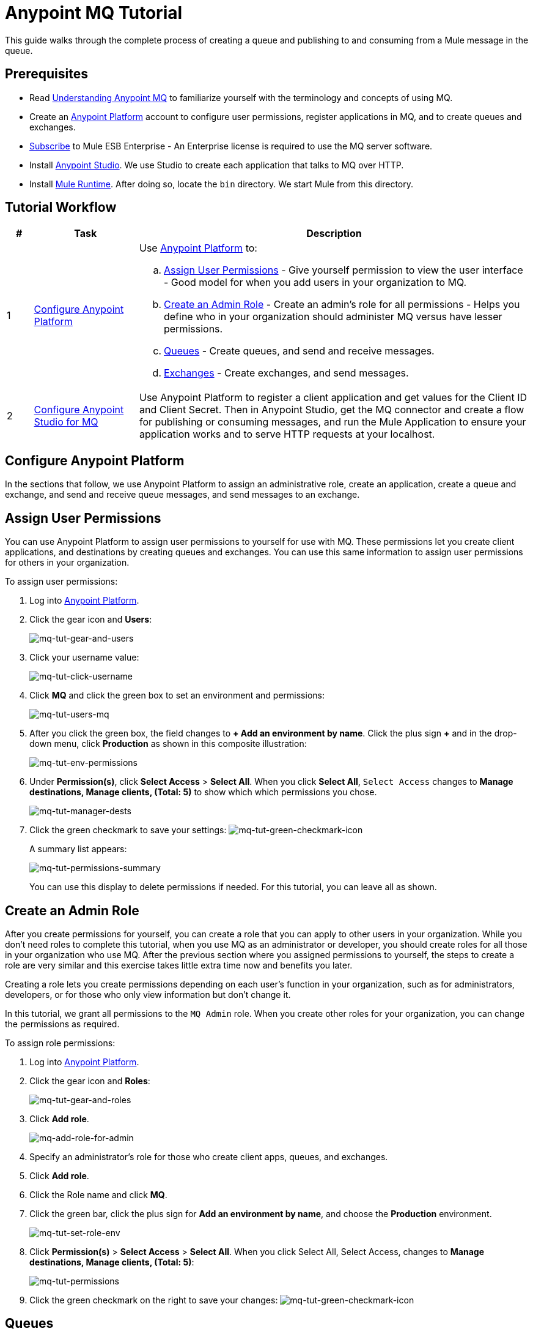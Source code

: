 = Anypoint MQ Tutorial
:keywords: mq, tutorial, queue, exchange, client, studio, postman

This guide walks through the complete process of creating a queue and publishing to and consuming from a Mule message in the queue.

== Prerequisites

* Read link:/anypoint-mq/mq-understanding[Understanding Anypoint MQ] to familiarize yourself with the terminology and concepts of using MQ.
* Create an link:https://anypoint.mulesoft.com/#/signin[Anypoint Platform] account to configure user permissions, register applications in MQ, and to create queues and exchanges.
* link:http://www.mulesoft.com/mule-esb-subscription[Subscribe] to Mule ESB Enterprise - An Enterprise license is required to use the MQ server software.
* Install link:https://www.mulesoft.com/platform/studio[Anypoint Studio]. We use Studio to create each application that talks to MQ over HTTP.
* Install link:https://www.mulesoft.com/platform/soa/mule-esb-enterprise[Mule Runtime]. After doing so, locate the `bin` directory. We start Mule from this directory.

== Tutorial Workflow

[width="100%", cols="5a,20a,75a",options="header"]
|===
|# |Task |Description
|1 |<<Configure Anypoint Platform>>
|Use link:https://anypoint.mulesoft.com/#/signin[Anypoint Platform] to:

.. <<Assign User Permissions>> - Give yourself permission to view the user interface - Good model for when you add users in your organization to MQ.
.. <<Create an Admin Role>> - Create an admin's role for all permissions - Helps you define who in your organization should administer MQ versus have lesser permissions.
.. <<Queues>> - Create queues, and send and receive messages.
.. <<Exchanges>> - Create exchanges, and send messages.
|2 |<<Configure Anypoint Studio for MQ>> |Use Anypoint Platform to register a client application and get values for the Client ID and Client Secret. Then in Anypoint Studio, get the MQ connector and create a flow for publishing or consuming messages, and run the Mule Application to ensure your application works and to serve HTTP requests at your localhost.
|===

== Configure Anypoint Platform

In the sections that follow, we use Anypoint Platform to assign an administrative role, create an application, create a queue and exchange, and send and receive queue messages, and send messages to an exchange.

== Assign User Permissions

You can use Anypoint Platform to assign user permissions to yourself for use with MQ. These permissions let you create client applications, and destinations by creating queues and exchanges. You can use this same information to assign user permissions for others in your organization.

To assign user permissions:

. Log into link:https://anypoint.mulesoft.com/#/signin[Anypoint Platform].
. Click the gear icon and *Users*:
+
image:mq-tut-gear-and-users.png[mq-tut-gear-and-users]
+
. Click your username value:
+
image:mq-tut-click-username.png[mq-tut-click-username]
+
. Click *MQ* and click the green box to set an environment and permissions:
+
image:mq-tut-users-mq.png[mq-tut-users-mq]
+
. After you click the green box, the field changes to *+ Add an environment by name*. Click the plus sign *+* and in the drop-down menu, click *Production* as shown in this composite illustration:
+
image:mq-tut-env-permissions.png[mq-tut-env-permissions]
+
. Under *Permission(s)*, click *Select Access* > *Select All*. When you click *Select All*, `Select Access` changes to *Manage destinations, Manage clients, (Total: 5)* to show which which permissions you chose.
+
image:mq-tut-manager-dests.png[mq-tut-manager-dests]
+
. Click the green checkmark to save your settings: image:mq-tut-green-checkmark-icon.png[mq-tut-green-checkmark-icon]
+
A summary list appears:
+
image:mq-tut-permissions-summary.png[mq-tut-permissions-summary]
+
You can use this display to delete permissions if needed. For this tutorial, you can leave all as shown.

== Create an Admin Role

After you create permissions for yourself, you can create a role that you can apply to other users in your organization.
While you don't need roles to complete this tutorial, when you use MQ as an administrator or developer, you should create
roles for all those in your organization who use MQ. After the previous section where you assigned permissions to yourself,
the steps to create a role are very similar and this exercise takes little extra time now and benefits you later.

Creating a role lets you create permissions depending on each user's function in your organization, such as for administrators, developers, or for those who only view information but don't change it.

In this tutorial, we grant all permissions to the `MQ Admin` role. When you create other roles for your organization, you can change the permissions as required.

To assign role permissions:

. Log into link:https://anypoint.mulesoft.com/#/signin[Anypoint Platform].
. Click the gear icon and *Roles*:
+
image:mq-tut-gear-and-roles.png[mq-tut-gear-and-roles]
+
. Click *Add role*.
+
image:mq-tut-add-role-for-admin.png[mq-add-role-for-admin]
+
. Specify an administrator's role for those who create client apps, queues, and exchanges.
. Click *Add role*.
. Click the Role name and click *MQ*.
. Click the green bar, click the plus sign for *Add an environment by name*, and choose the *Production* environment.
+
image:mq-tut-set-role-env.png[mq-tut-set-role-env]
+
. Click *Permission(s)* > *Select Access* > *Select All*. When you click Select All, Select Access, changes to *Manage destinations, Manage clients, (Total: 5)*:
+
image:mq-tut-permissions.png[mq-tut-permissions]
+
. Click the green checkmark on the right to save your changes: image:mq-tut-green-checkmark-icon.png[mq-tut-green-checkmark-icon]

== Queues

A queue provides a temporary stack for holding messages. Applications
push messages to the queue and other applications consume
the messages. In Anypoint MQ, you can read messages, return the messages
for later viewing, or delete a message. By default, messages return to the
waiting area so other applications can read them. Messages persist until the
time to live (TTL) value expires--by default, a message persists in Anypoint MQ
for 7 days.

=== Create a Queue

To create a queue:

. Log into link:https://anypoint.mulesoft.com/#/signin[Anypoint Platform].
. In the top task bar, click *MQ*.
+
image:mq-tut-mq-taskbar.png[mq-tut-mq-taskbar]
+
. Click *Destinations*:
+
image:mq-destinations-label.png[image:mq-destinations-label]
+
. As shown in the following animation, click the blue plus circle, click
*Queue*, type `MyDemoQueue` for the queue ID, and click *Save Changes*.
After the queue creates, the detail screen appears for the queue. If
the details don't appear, click the right side of the queue entry.
+
image:mq-create-queue.gif[Create queue animated gif]
+
*Note*: Where you click on a queue entry in the Destinations table governs
what you see next:
+
image:mq-entryui.png[mq-entryui]

=== How Do I Delete a Queue?

To delete a queue:

. Click *Destinations*.
. Click the *right* side of the queue entry in the Destinations table:
+
image:mq-click-type-q.png[mq-click-type-q]
+
. Click the trash can symbol in the upper right.
. In the Delete Queue menu, click the checkbox:
+
image:mq-delete-queue.png[mq-delete-queue]
+
. Click *Delete Queue*.

=== Send a Message to a Queue

To send a message to a queue:

. Log into link:https://anypoint.mulesoft.com/#/signin[Anypoint Platform].
. In the top task bar, click *MQ*.
. Click *Destinations*.
. Click the MyDemoQueue entry in Destinations to view details about
the queue.
. Click the queue name in the details to open the Messaging feature:
+
image:mq-access-messaging.png[mq-access-messaging]
+
. In the settings page, click *Message Sender*:
+
image:mq-click-msg-sender.png[mq-click-msg-sender]
+
. Type text in the *Payload* such as `Hello Mules` (leave the *Type* field set to *Text*):
+
image:mq-msg-sender-text-payload.png[mq-msg-sender-text-payload]
+
. Click *Send*.

=== Verify the Message in a Queue

To verify that the message arrived in the queue:

. Click *Destinations*:
+
image:mq-click-destinations.png[mq-click-destinations, width="173"]
+
. Click the right side of the queue entry to view details and see the number of messages in the queue
as shown in this animation:
+
image:mq-view-details.gif[view queue details animated gif]

=== Get a Message From a Queue

To get a message from a queue:

. Follow the directions in <<Send a Message to the Queue>> and
advance to Step 6, except click *Message Browser*:
+
image:mq-click-msg-browser.png[mq-click-msg-browser]
+
. Click *Get Messages*.
+
image:mq-get-messages.png[mq-get-messages]
+
. Click the message ID value to view the message.
+
image:mq-click-id.png[mq-click-id]
+
. If you want to return the message to the queue, such as if other applications may also want to read
the message, click the *Return Messages* icon - this is the default condition. If you switch screens back
to the Message Sender or to Destinations, messages automatically return to the queue.
In Anypoint MQ, returning the messages to the queue is known as `nack` - the message is not altered. However,
the time to live (TTL) value you set when you created your queue determines how long the message is available
before Anypoint MQ deletes it.
+
image:mq-click-retmsgs.png[mq-click-retmsgs,width="75"]
+
Alternatively, you can delete the message by clicking the trash can icon. In Anypoint MQ, deleting a message is called an `ack`:
+
image:mq-message-delete-trash-can-icon.png[mq-message-delete-trash-can-icon, width="393"]

Now you are able to send and receive messages in Anypoint MQ. In the next section, you can try
alternate ways of formatting messages.

=== Send a CSV or JSON Message

To send a JSON message:

. Click *Message Sender*.
. Set the *Type* to *JSON*.
. Set the *Payload* to:
+
[source,json,linenums]
----
{
"animal that walks":"dog",
"animal that swims":"fish",
"animal that flies":"parrot"
}
----
+
. Click *Message Browser* and the message ID to view the message:
+
image:mq-json-get-msg.png[mq-json-get-msg]

To send a CSV message:

. Click *Message Sender*.
. Set the *Type* to *CSV*.
. Set the *Payload* to:
+
[source,code]
----
"dog",
"fish",
"parrot"
----
+
. Click *Message Browser* and the message ID to view the message.

== Exchanges

The sections that follow help you work with Anypoint MQ Exchanges. An exchange
consists of a collection of one or more queues. Exchanges help you organize
queues and send one message to all its bound queues. You can still send and
receive messages from a bound queue, but the exchange ensures all queues
get the same message.

=== Create an Exchange

To create an exchange:

. Log into link:https://anypoint.mulesoft.com/#/signin[Anypoint Platform].
. In the top task bar, click *MQ*.
. Click *Destinations*.
. Click the blue plus circle.
. Click *Exchange*.
+
image:mq-create-demo-exchange.png[mq-create-demo-exchange, width="325"]
+
. Specify the name `MyDemoExchange`.
. Click the checkbox to bind MyDemoQueue to this exchange.
. Click *Save Changes*.
. In the Destinations screen. click the exchange *Type* to list its details.

=== Bind a Queue to an Exchange

To bind a queue to an exchange:

. Log into link:https://anypoint.mulesoft.com/#/signin[Anypoint Platform].
. In the top task bar, click *MQ*.
. Click *Destinations*.
. Click the left side of the exchange entry in Destinations.
+
*Note*: Where you click on an exchange entry in the Destinations table governs
what you see next:
+
image:mq-where-to-click-x.png[mq-where-to-click-x]
+
. In the Exchange menu, click *Bind* for each queue you want to bind to the exchange:
+
image:mq-bind-queue-to-exchange.png[mq-bind-queue-to-exchange]

=== How Do I Delete an Exchange?

To delete an exchange:

. Click *Destinations*.
. Click the *right* side of the exchange entry in the Destinations table:
+
image:mq-click-type-x.png[mq-click-type-x]
+
. Click the trash can symbol in the upper right.
. In the Delete Exchange menu, click the checkbox:
+
image:mq-delete-exchange.png[mq-delete-exchange]
+
. Click *Delete Exchange*.

=== Send a Message to an Exchange

Sending a message to an exchange is very similar to sending a message to a queue.
The only difference is that you can get the message from any queue bound to an exchange.

To send a message to an exchange:

. Log into link:https://anypoint.mulesoft.com/#/signin[Anypoint Platform].
. In the top task bar, click *MQ*.
. Click *Destinations*.
. Click the `MyDemoExchange` entry in Destinations to view details about
the exchange.
. Click the *MyDemoExchange* link in the details screen to access the Message Sender:
+
image:mq-exchange-msg-access.png[mq-exchange-msg-access]
+
. Click *Message Sender*:
+
image:mq-exchange-msg-sender.png[mq-exchange-msg-sender]
+
. Type the contents of the *Payload* and click *Send*:
+
image:mq-exchange-payload.png[mq-exchange-payload]

You can now use the Message Browser to get the message from the MyDemoQueue as described
in <<Get a Message From a Queue>>.

You can also send comma-separated value (CSV) or JSON content in the payload by changing
the message *Type* value. For more information, see <<Send a CSV or JSON Message>>.

== Configure Anypoint Studio for MQ

In this section, we use Anypoint Studio to create a simple application that you can use
to publish a message to a queue, or to consume the message, and to ack and nack the message.

First, return to Anypoint Platform and register an application that we can use in Studio.

=== Register a Client Application

Anypoint Platform > MQ provides the *Client Application* settings so that you can register each application that you want to communicate through MQ.
For each application you register, MQ creates a client ID and a client secret that you plug into your application in Anypoint Studio.
These credentials enable the MQ server to recognize your application when your application publishes a message to a queue or exchange, and when an application consumes a message from a queue.

To register a client application:

. Log into link:https://anypoint.mulesoft.com/#/signin[Anypoint Platform].
. Click *MQ* in the top taskbar:
+
image:mq-tut-mq-taskbar.png[mq-tut-mq-taskbar]
+
. Click *Client Apps*:
+
image:mq-tut-client-apps.png[mq-tut-client-apps]
+
. Click the blue plus *+* button:
+
image:mq-tut-blue-create-button.png[mq-tut-blue-create-button]
+
. Specify an application name such as `DemoClientApp` and click *Save Changes*.
+
image:mq-tut-create-client-app.png[mq-tut-create-client-app]

*Note*: Leave the *Client Apps* window open. We need to copy and paste the Client ID and Client Secret
into the configuration for Anypoint Studio in the next step.

=== Configure Studio for the Anypoint MQ Connector Plugin

To configure Studio:

. Download and install the latest link:https://www.mulesoft.com/platform/studio[Studio] version.
. In Studio, click *Help* > *Install New Software*.
. Paste this URL into the *Work with* field and press `Enter`:
+
`http://studio.mulesoft.org/r4/addons/beta`
+
. Click the checkbox for *Anypoint Messaging Connector* and click *Next*:
+
image:mq-connector-install.png[Type URL and click Anypoint Messaging Connector]
+
. Follow the prompts to install the software.

=== Use Studio to Create an Application

To create an application:

. Create a new Mule Project. Click *File* > *New* > *Mule Project*.
. Search for "http" and drag the *HTTP Connector* to the Studio Canvas.
Here's how the Canvas appears after pulling all the building blocks to
the Canvas:
+
image:mq-connector-visual-flow.png[mq-connector-visual-flow]
+
.. Search for "set" and drag *Set Payload* to the Canvas.
.. Search for "mq" and drag the *Anypoint MQ* connector icon to the canvas.
.. Search for "logger" and drag *Logger* to the Canvas.
. Click the HTTP Connector and click the green plus sign to the right of *Connector Configuration*:
+
image:mq-http-connector.png[mq-http-connector]
+
. In the HTTP Connector's Global Element Properties, set the host to *localhost* and the port to *8081*. Click *OK*.
+
image:mq-http-connector-globals.png[mq-http-connector-globals]
+
. Set the *Path* to `/mq/{messageId}`.
. Click *Set Payload* in the Canvas and set the *Value* to:
+
[source,code]
----
#[message.inboundProperties.'http.uri.params'.messageId]
----
+
. Click the *MQ Connector* and click the green plus sign to the right of *Connector Configuration*:
. In the MQ Connector's Global Element Properties window, add the information from Anypoint Platform:
+
image:mq-connector-properties.png[mq-connector-properties]
+
.. Copy the *Client App* > *Client App ID* value to Studio's *Client ID* field.
.. Copy the *Client App* > *Client Secret* value to Studio's *Client Secret* field.
+
You can ignore the remaining fields.
+
.. Click *OK*.
. Click the *Operation* field and specify an operation such as `publish` or `consume`.
. Specify the *Destination* as the name of the Queue or Exchange that you set in Anypoint Platform:
+
image:mq-destination-queue.png[mq-destination-queue]
+
. Click the *Logger* and set the Message field to:
+
*MQ Message: #[payload]*
+
image:mq-logger-properties.png[mq-logger-properties]
+
. Save your project.


=== Run the Studio Application

In Anypoint Studio, click the project name in Package Explorer, and click *Run* > *Run As* > *Mule Application*.

The output should end with these statements:

[source,code,linenums]
----
++++++++++++++++++++++++++++++++++++++++++++++++++++++++++++
+ Started app 'mqdemo'                                     +
++++++++++++++++++++++++++++++++++++++++++++++++++++++++++++
INFO  <date_and_time> [main] org.mule.module.launcher.DeploymentDirectoryWatcher:
++++++++++++++++++++++++++++++++++++++++++++++++++++++++++++
+ Mule is up and kicking (every 5000ms)                    +
++++++++++++++++++++++++++++++++++++++++++++++++++++++++++++
INFO  <date_and_time> [main] org.mule.module.launcher.StartupSummaryDeploymentListener:
**********************************************************************
*              - - + DOMAIN + - -               * - - + STATUS + - - *
**********************************************************************
* default                                       * DEPLOYED           *
**********************************************************************

*******************************************************************************************************
*            - - + APPLICATION + - -            *       - - + DOMAIN + - -       * - - + STATUS + - - *
*******************************************************************************************************
* mqdemo                                        * default                        * DEPLOYED           *
*******************************************************************************************************
----

== Start Mule Runtime

To start the Mule Runtime:

. Open a command line:
** *Windows* - Press the Windows key and type R. Type *cmd*.
** *Mac* - From Finder, click *Go* > *Utilties* > *Terminal*.
** *Linux* - Click *Terminal* in the Dashboard.
. Locate the link:https://www.mulesoft.com/platform/soa/mule-esb-enterprise[Mule Runtime software] installation directory. The current version is the
`mule-enterprise-standalone-`_<version>_ directory.
. Change directory to the `bin` directory.
. Start Mule Runtime:
** *Windows* - Type *mule.bat*
** *Mac* and *Linux* - Type *./mule*
+
A successful startup ends with these messages:
+
[source,code,linenums]
----
++++++++++++++++++++++++++++++++++++++++++++++++++++++++++++
+ Started app 'default'                                    +
++++++++++++++++++++++++++++++++++++++++++++++++++++++++++++
INFO  <date> <time> [WrapperListener_start_runner] org.mule.module.launcher.DeploymentDirectoryWatcher:
++++++++++++++++++++++++++++++++++++++++++++++++++++++++++++
+ Mule is up and kicking (every 5000ms)                    +
++++++++++++++++++++++++++++++++++++++++++++++++++++++++++++
INFO  <date> <time> [WrapperListener_start_runner] org.mule.module.launcher.StartupSummaryDeploymentListener:
**********************************************************************
*              - - + DOMAIN + - -               * - - + STATUS + - - *
**********************************************************************
* default                                       * DEPLOYED           *
**********************************************************************

*******************************************************************************************************
*            - - + APPLICATION + - -            *       - - + DOMAIN + - -       * - - + STATUS + - - *
*******************************************************************************************************
* default                                       * default                        * DEPLOYED           *
*******************************************************************************************************
----

== See Also

* link:/anypoint-mq[Anypoint MQ]
* link:/anypoint-mq/mq-queues-and-exchanges[Create queues and exchanges, and send and receive messages]
* link:/anypoint-mq/mq-access-management[Set user or role MQ access permission]
* link:/anypoint-mq/mq-studio[Use Anypoint Studio with the MQ Connector]
* link:/anypoint-mq/mq-understanding[Understand MQ concepts]
